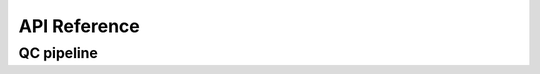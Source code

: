 API Reference
=============

QC pipeline
-----------
.. module:: sctk
.. autosummary::
   :toctree: modules
   
   calculate_qc
   generate_qc_clusters
   cellwise_qc
   clusterwise_qc
.. module:: sctk._pipeline
.. autosummary::
   :toctree: modules
   
   fit_gaussian
